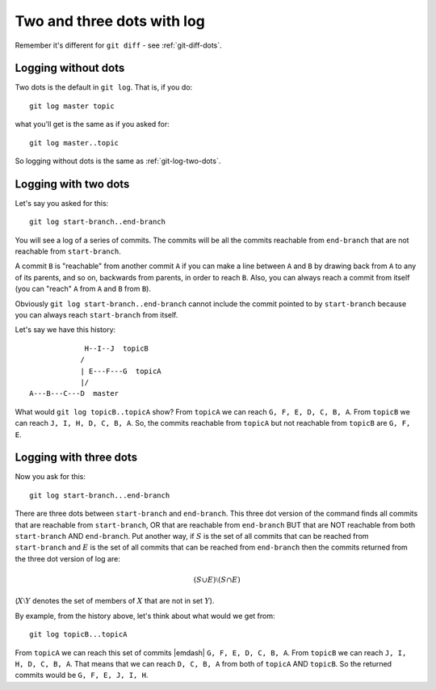 .. _git-log-dots:

###########################
Two and three dots with log
###########################

Remember it's different for ``git diff`` - see :ref:`git-diff-dots`.

********************
Logging without dots
********************

Two dots is the default in ``git log``.  That is, if you do::

    git log master topic

what you'll get is the same as if you asked for::

    git log master..topic

So logging without dots is the same as :ref:`git-log-two-dots`.

.. _git-log-two-dots:

*********************
Logging with two dots
*********************

Let's say you asked for this::

    git log start-branch..end-branch

You will see a log of a series of commits. The commits will be all the commits
reachable from ``end-branch`` that are not reachable from ``start-branch``.

A commit ``B`` is "reachable" from another commit ``A`` if you can make a line
between ``A`` and ``B`` by drawing back from ``A`` to any of its parents, and so
on, backwards from parents, in order to reach ``B``.  Also, you can always reach
a commit from itself (you can "reach" ``A`` from ``A`` and ``B`` from ``B``).

Obviously ``git log start-branch..end-branch`` cannot include the commit
pointed to by ``start-branch`` because you can always reach ``start-branch``
from itself.

Let's say we have this history::

                  H--I--J  topicB
                 /
                 | E---F---G  topicA
                 |/
     A---B---C---D  master

.. comment - || to restore vim formatting

What would ``git log topicB..topicA`` show?  From ``topicA`` we can
reach ``G, F, E, D, C, B, A``.  From ``topicB`` we can reach ``J, I, H, D, C, B,
A``.  So, the commits reachable from ``topicA`` but not reachable from
``topicB`` are ``G, F, E``.

***********************
Logging with three dots
***********************

Now you ask for this::

    git log start-branch...end-branch

There are three dots between ``start-branch`` and ``end-branch``.  This three
dot version of the command finds all commits that are reachable from
``start-branch``, OR that are reachable from ``end-branch`` BUT that are NOT
reachable from both ``start-branch`` AND ``end-branch``.  Put another way, if
:math:`S` is the set of all commits that can be reached from ``start-branch``
and :math:`E` is the set of all commits that can be reached from ``end-branch``
then the commits returned from the three dot version of log are:

.. math::

    (S \cup E) \setminus (S \cap E)

(:math:`X \setminus Y` denotes the set of members of :math:`X` that are not
in set :math:`Y`).

By example, from the history above, let's think about what would we get from::

    git log topicB...topicA

From ``topicA`` we can reach this set of commits |emdash| ``G, F, E, D, C, B,
A``.  From ``topicB`` we can reach ``J, I, H, D, C, B, A``.  That means that we
can reach ``D, C, B, A`` from both of ``topicA`` AND ``topicB``.  So the
returned commits would be ``G, F, E, J, I, H``.
